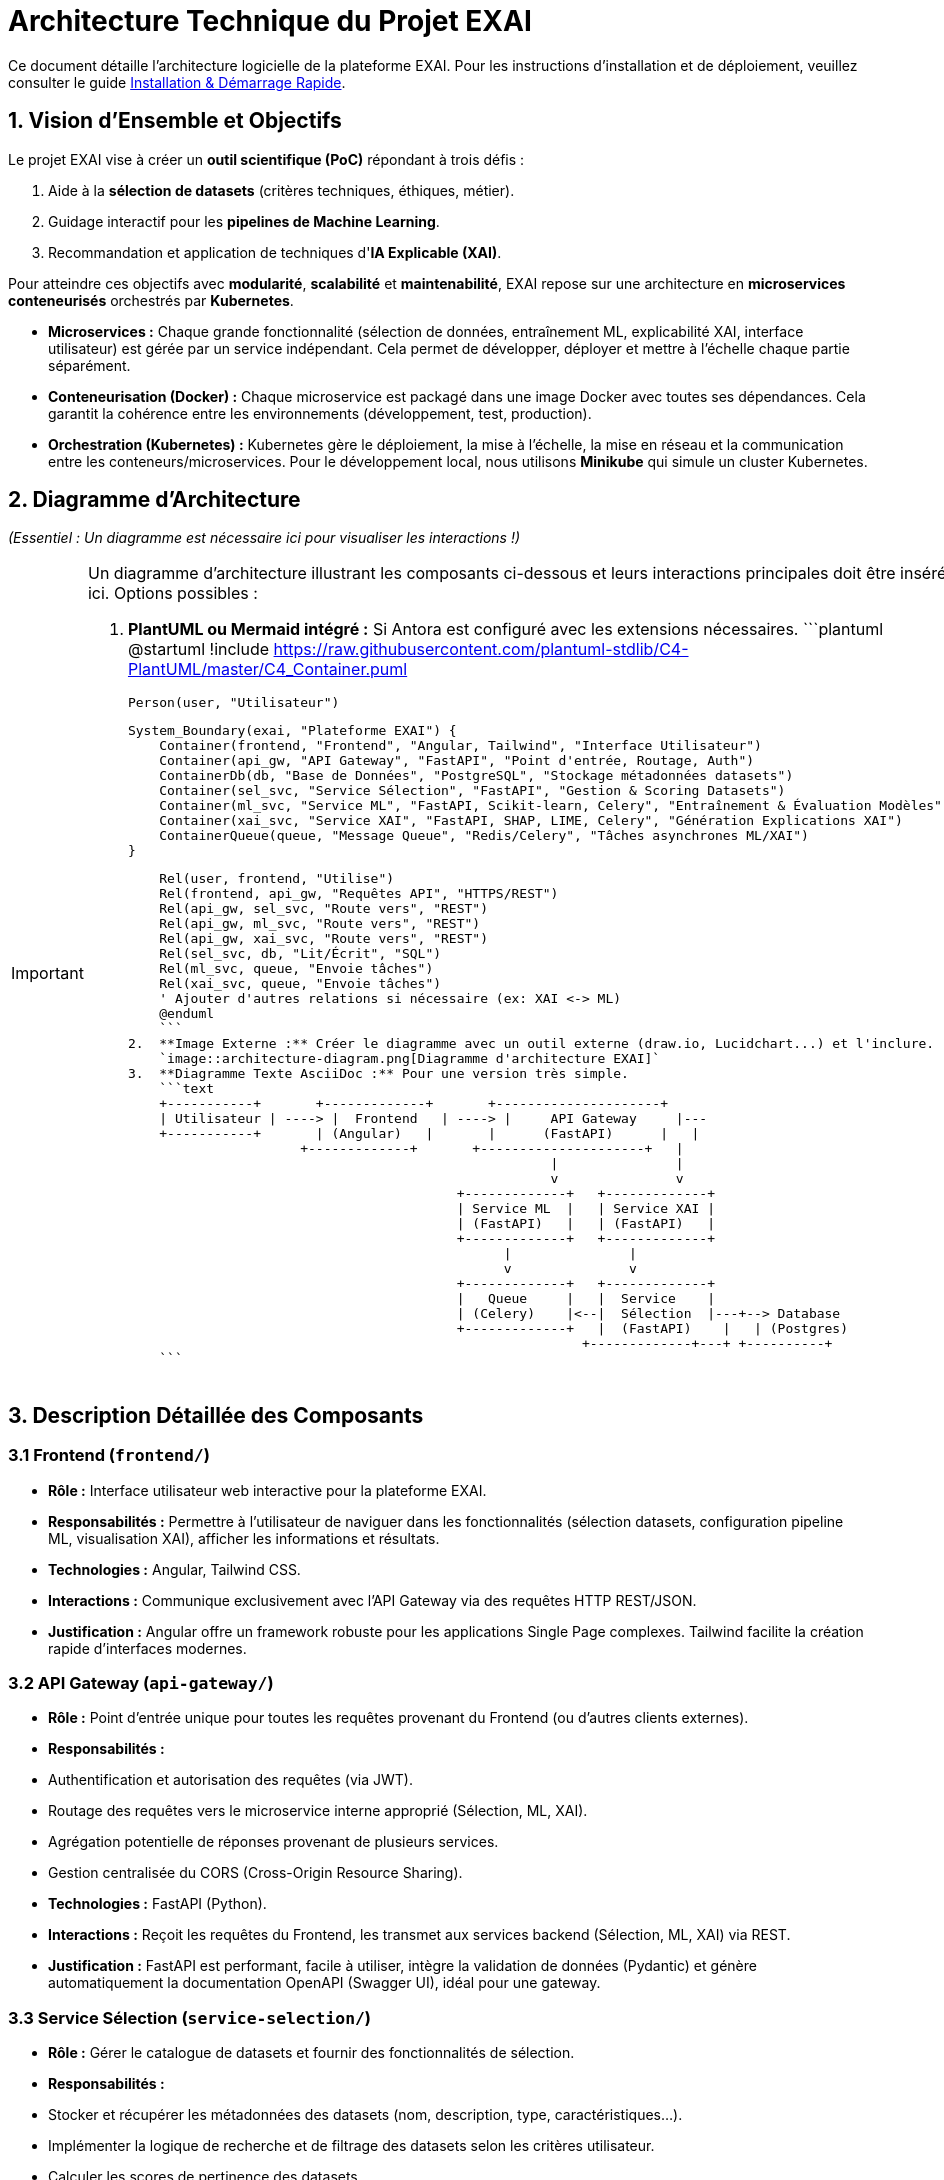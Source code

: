 = Architecture Technique du Projet EXAI

Ce document détaille l'architecture logicielle de la plateforme EXAI. Pour les instructions d'installation et de déploiement, veuillez consulter le guide xref:getting-started.adoc[Installation & Démarrage Rapide].

== 1. Vision d'Ensemble et Objectifs

Le projet EXAI vise à créer un **outil scientifique (PoC)** répondant à trois défis :

1.  Aide à la **sélection de datasets** (critères techniques, éthiques, métier).
2.  Guidage interactif pour les **pipelines de Machine Learning**.
3.  Recommandation et application de techniques d'**IA Explicable (XAI)**.

Pour atteindre ces objectifs avec **modularité**, **scalabilité** et **maintenabilité**, EXAI repose sur une architecture en **microservices conteneurisés** orchestrés par **Kubernetes**.

*   **Microservices :** Chaque grande fonctionnalité (sélection de données, entraînement ML, explicabilité XAI, interface utilisateur) est gérée par un service indépendant. Cela permet de développer, déployer et mettre à l'échelle chaque partie séparément.
*   **Conteneurisation (Docker) :** Chaque microservice est packagé dans une image Docker avec toutes ses dépendances. Cela garantit la cohérence entre les environnements (développement, test, production).
*   **Orchestration (Kubernetes) :** Kubernetes gère le déploiement, la mise à l'échelle, la mise en réseau et la communication entre les conteneurs/microservices. Pour le développement local, nous utilisons **Minikube** qui simule un cluster Kubernetes.

== 2. Diagramme d'Architecture

_(Essentiel : Un diagramme est nécessaire ici pour visualiser les interactions !)_

[IMPORTANT]
====
Un diagramme d'architecture illustrant les composants ci-dessous et leurs interactions principales doit être inséré ici. Options possibles :

1.  **PlantUML ou Mermaid intégré :** Si Antora est configuré avec les extensions nécessaires.
    ```plantuml
    @startuml
    !include https://raw.githubusercontent.com/plantuml-stdlib/C4-PlantUML/master/C4_Container.puml

    Person(user, "Utilisateur")

    System_Boundary(exai, "Plateforme EXAI") {
        Container(frontend, "Frontend", "Angular, Tailwind", "Interface Utilisateur")
        Container(api_gw, "API Gateway", "FastAPI", "Point d'entrée, Routage, Auth")
        ContainerDb(db, "Base de Données", "PostgreSQL", "Stockage métadonnées datasets")
        Container(sel_svc, "Service Sélection", "FastAPI", "Gestion & Scoring Datasets")
        Container(ml_svc, "Service ML", "FastAPI, Scikit-learn, Celery", "Entraînement & Évaluation Modèles")
        Container(xai_svc, "Service XAI", "FastAPI, SHAP, LIME, Celery", "Génération Explications XAI")
        ContainerQueue(queue, "Message Queue", "Redis/Celery", "Tâches asynchrones ML/XAI")
    }

    Rel(user, frontend, "Utilise")
    Rel(frontend, api_gw, "Requêtes API", "HTTPS/REST")
    Rel(api_gw, sel_svc, "Route vers", "REST")
    Rel(api_gw, ml_svc, "Route vers", "REST")
    Rel(api_gw, xai_svc, "Route vers", "REST")
    Rel(sel_svc, db, "Lit/Écrit", "SQL")
    Rel(ml_svc, queue, "Envoie tâches")
    Rel(xai_svc, queue, "Envoie tâches")
    ' Ajouter d'autres relations si nécessaire (ex: XAI <-> ML)
    @enduml
    ```
2.  **Image Externe :** Créer le diagramme avec un outil externe (draw.io, Lucidchart...) et l'inclure.
    `image::architecture-diagram.png[Diagramme d'architecture EXAI]`
3.  **Diagramme Texte AsciiDoc :** Pour une version très simple.
    ```text
    +-----------+       +-------------+       +---------------------+
    | Utilisateur | ----> |  Frontend   | ----> |     API Gateway     |---
    +-----------+       | (Angular)   |       |      (FastAPI)      |   |
                      +-------------+       +---------------------+   |
                                                      |               |
                                                      v               v
                                          +-------------+   +-------------+
                                          | Service ML  |   | Service XAI |
                                          | (FastAPI)   |   | (FastAPI)   |
                                          +-------------+   +-------------+
                                                |               |
                                                v               v
                                          +-------------+   +-------------+
                                          |   Queue     |   |  Service    |
                                          | (Celery)    |<--|  Sélection  |---+--> Database
                                          +-------------+   |  (FastAPI)    |   | (Postgres)
                                                          +-------------+---+ +----------+
    ```
====

== 3. Description Détaillée des Composants

=== 3.1 Frontend (`frontend/`)
*   **Rôle :** Interface utilisateur web interactive pour la plateforme EXAI.
*   **Responsabilités :** Permettre à l'utilisateur de naviguer dans les fonctionnalités (sélection datasets, configuration pipeline ML, visualisation XAI), afficher les informations et résultats.
*   **Technologies :** Angular, Tailwind CSS.
*   **Interactions :** Communique exclusivement avec l'API Gateway via des requêtes HTTP REST/JSON.
*   **Justification :** Angular offre un framework robuste pour les applications Single Page complexes. Tailwind facilite la création rapide d'interfaces modernes.

=== 3.2 API Gateway (`api-gateway/`)
*   **Rôle :** Point d'entrée unique pour toutes les requêtes provenant du Frontend (ou d'autres clients externes).
*   **Responsabilités :**
    *   Authentification et autorisation des requêtes (via JWT).
    *   Routage des requêtes vers le microservice interne approprié (Sélection, ML, XAI).
    *   Agrégation potentielle de réponses provenant de plusieurs services.
    *   Gestion centralisée du CORS (Cross-Origin Resource Sharing).
*   **Technologies :** FastAPI (Python).
*   **Interactions :** Reçoit les requêtes du Frontend, les transmet aux services backend (Sélection, ML, XAI) via REST.
*   **Justification :** FastAPI est performant, facile à utiliser, intègre la validation de données (Pydantic) et génère automatiquement la documentation OpenAPI (Swagger UI), idéal pour une gateway.

=== 3.3 Service Sélection (`service-selection/`)
*   **Rôle :** Gérer le catalogue de datasets et fournir des fonctionnalités de sélection.
*   **Responsabilités :**
    *   Stocker et récupérer les métadonnées des datasets (nom, description, type, caractéristiques...).
    *   Implémenter la logique de recherche et de filtrage des datasets selon les critères utilisateur.
    *   Calculer les scores de pertinence des datasets.
*   **Technologies :** FastAPI (Python), SQLAlchemy (potentiellement, pour l'ORM), PostgreSQL (pour le stockage).
*   **Interactions :** Reçoit des requêtes de l'API Gateway, interagit avec la base de données PostgreSQL.
*   **Justification :** FastAPI pour la rapidité de développement API. PostgreSQL est une base de données relationnelle robuste et éprouvée.

=== 3.4 Service ML (`service-ml/`)
*   **Rôle :** Gérer les aspects liés à l'entraînement et à l'évaluation des modèles de Machine Learning.
*   **Responsabilités (Prévues) :**
    *   Prétraitement des données (nettoyage, normalisation...).
    *   Entraînement de modèles (classification, régression...) basés sur les choix utilisateur.
    *   Évaluation des performances des modèles.
    *   Gestion des tâches longues (entraînement) de manière asynchrone.
*   **Technologies :** FastAPI (Python), Scikit-learn, Pandas, Celery (pour les tâches asynchrones), Redis (comme broker pour Celery).
*   **Interactions :** Reçoit des requêtes de l'API Gateway, lit potentiellement des données (via le Service Sélection ou directement ?), utilise Celery/Redis pour les tâches longues, peut interagir avec le Service XAI.
*   **Justification :** Scikit-learn est la bibliothèque standard pour le ML en Python. Celery/Redis gèrent efficacement les traitements longs sans bloquer l'API.

=== 3.5 Service XAI (`service-xai/`)
*   **Rôle :** Fournir des fonctionnalités d'explicabilité pour les modèles ML.
*   **Responsabilités (Prévues) :**
    *   Recommander des méthodes XAI adaptées (LIME, SHAP...) en fonction du modèle, des données, du contexte.
    *   Générer les explications (calculs potentiellement longs).
    *   Formater les résultats des explications pour la visualisation.
    *   Gérer les tâches de génération d'explication de manière asynchrone.
*   **Technologies :** FastAPI (Python), SHAP, LIME, autres bibliothèques XAI, Celery, Redis.
*   **Interactions :** Reçoit des requêtes de l'API Gateway, interagit probablement avec le Service ML (pour obtenir le modèle, les données), utilise Celery/Redis.
*   **Justification :** Bibliothèques XAI dédiées (SHAP, LIME). Celery/Redis pour les calculs longs.

=== 3.6 Base de Données (`k8s/postgres/`)
*   **Rôle :** Stockage persistant des données relationnelles.
*   **Responsabilités :** Principalement utilisée par le Service Sélection pour stocker les métadonnées des datasets. Pourrait être utilisée par d'autres services si nécessaire.
*   **Technologies :** PostgreSQL.
*   **Interactions :** Accessible par les microservices (principalement Service Sélection) via le réseau interne de Kubernetes.
*   **Justification :** Système de gestion de base de données relationnelle open-source, fiable, performant et riche en fonctionnalités.

=== 3.7 Orchestration & Infrastructure (`k8s/`, Dockerfiles)
*   **Rôle :** Définir, construire et gérer l'exécution de l'ensemble des services.
*   **Responsabilités :**
    *   Définir comment construire les images conteneurs (via les `Dockerfile` dans chaque service).
    *   Définir comment déployer et configurer chaque service dans Kubernetes (via les manifestes YAML dans `k8s/` ou les sous-dossiers `k8s/` de chaque service).
    *   Gérer la mise en réseau, le stockage persistant (via Kubernetes).
*   **Technologies :** Docker, Kubernetes, Minikube (pour le local).
*   **Justification :** Standards de l'industrie pour la conteneurisation et l'orchestration, favorisant la reproductibilité et la scalabilité.

== 4. Flux de Données et Communication

*   **Communication Inter-Services :** La communication entre le Frontend et l'API Gateway, ainsi qu'entre l'API Gateway et les microservices backend, se fait principalement via des **API REST synchrones** (requête/réponse HTTP/JSON).
*   **Tâches Asynchrones :** Pour les opérations longues (entraînement de modèles ML, génération d'explications XAI), les services ML et XAI utilisent **Celery** avec **Redis** comme broker de messages. L'API reçoit la requête, la place dans une file d'attente Redis, et un worker Celery (processus séparé) la prend en charge. Cela évite de bloquer les requêtes API.
*   **Sécurité :** L'**API Gateway** est responsable de la validation des jetons **JWT** pour sécuriser l'accès aux API.

== 5. Structure du Code Source

Voici une vue typique de l'organisation attendue du code source :

```text
/
├── frontend/                 # Code source de l'interface Angular
│   ├── src/
│   ├── angular.json
│   ├── Dockerfile              # Pour construire l'image du frontend
│   └── k8s/                  # Manifestes K8s spécifiques au frontend
│       ├── deployment.yaml
│       └── service.yaml
├── api-gateway/              # Code source de l'API Gateway
│   ├── app/
│   ├── requirements.txt
│   ├── Dockerfile
│   └── k8s/
│       ├── deployment.yaml
│       └── service.yaml
├── service-selection/        # Code source du Service Sélection
│   ├── app/
│   ├── requirements.txt
│   ├── Dockerfile
│   └── k8s/
│       ├── deployment.yaml
│       └── service.yaml
├── service-ml/               # Code source du Service ML
│   ├── app/
│   ├── worker/               # Code pour les workers Celery
│   ├── requirements.txt
│   ├── Dockerfile
│   └── k8s/
│       ├── deployment.yaml   # Déploiement de l'API FastAPI
│       ├── service.yaml
│       └── worker-deployment.yaml # Déploiement des workers Celery
├── service-xai/              # Code source du Service XAI (structure similaire à ML)
│   ├── ...
├── k8s/                      # Configurations Kubernetes globales/partagées
│   ├── postgres/             # Config K8s pour PostgreSQL
│   │   ├── deployment.yaml
│   │   ├── service.yaml
│   │   ├── persistentvolumeclaim.yaml
│   │   └── init-db.sql
│   └── redis/                # Config K8s pour Redis (si nécessaire)
│       └── ...
├── docs/                     # Documentation Antora (ce que vous lisez)
│   └── modules/ROOT/
│       ├── pages/
│       └── nav.adoc
├── antora.yml                # Configuration du composant Antora
├── antora-playbook.yml       # Playbook pour générer la documentation
└── README.md                 # README général du projet
```

Cette structure vise à séparer clairement chaque microservice tout en gardant les configurations Kubernetes associées proches du code source du service concerné. 